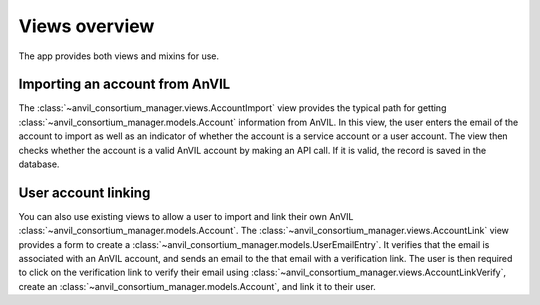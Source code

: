 Views overview
======================================================================

The app provides both views and mixins for use.

Importing an account from AnVIL
----------------------------------------------------------------------

The :class:`~anvil_consortium_manager.views.AccountImport` view provides the typical path for getting :class:`~anvil_consortium_manager.models.Account` information from AnVIL.
In this view, the user enters the email of the account to import as well as an indicator of whether the account is a service account or a user account.
The view then checks whether the account is a valid AnVIL account by making an API call.
If it is valid, the record is saved in the database.


User account linking
----------------------------------------------------------------------

You can also use existing views to allow a user to import and link their own AnVIL :class:`~anvil_consortium_manager.models.Account`.
The :class:`~anvil_consortium_manager.views.AccountLink` view provides a form to create a :class:`~anvil_consortium_manager.models.UserEmailEntry`.
It verifies that the email is associated with an AnVIL account, and sends an email to the that email with a verification link.
The user is then required to click on the verification link to verify their email using :class:`~anvil_consortium_manager.views.AccountLinkVerify`, create an :class:`~anvil_consortium_manager.models.Account`, and link it to their user.
